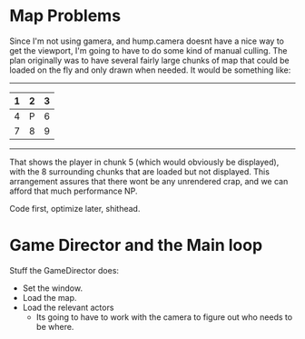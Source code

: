 * Map Problems
Since I'm not using gamera, and hump.camera doesnt have a nice way to get the viewport, I'm going to have to do some kind of manual culling.
The plan originally was to have several fairly large chunks of map that could be loaded on the fly and only drawn when needed. It would be something like:
 -----------
| 1 | 2 | 3 |
|---+---+---|
| 4 | P | 6 |
|---+---+---|
| 7 | 8 | 9 |
 -----------

That shows the player in chunk 5 (which would obviously be displayed), with the 8 surrounding chunks that are loaded but not displayed. This arrangement assures that there wont be any unrendered crap, and we can afford that much performance NP.

Code first, optimize later, shithead.

* Game Director and the Main loop
Stuff the GameDirector does:
- Set the window.
- Load the map.
- Load the relevant actors
  - Its going to have to work with the camera to figure out who needs to be where.
